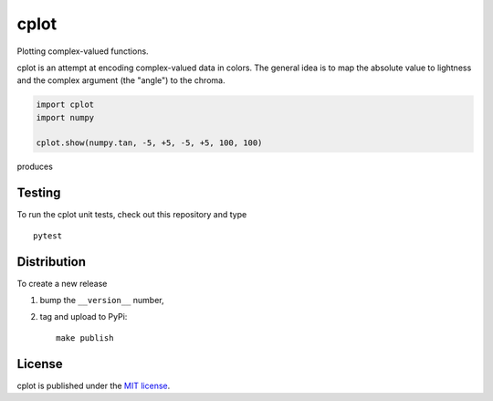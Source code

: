 cplot
=====

Plotting complex-valued functions.

|CircleCI| |codecov| |PyPi Version| |GitHub stars|

cplot is an attempt at encoding complex-valued data in colors. The
general idea is to map the absolute value to lightness and the complex
argument (the "angle") to the chroma.

.. code:: python

    import cplot
    import numpy

    cplot.show(numpy.tan, -5, +5, -5, +5, 100, 100)

produces

.. figure:: https://nschloe.github.io/cplot/tan.png
   :alt: 
   :width: 30.0%

Testing
~~~~~~~

To run the cplot unit tests, check out this repository and type

::

    pytest

Distribution
~~~~~~~~~~~~

To create a new release

1. bump the ``__version__`` number,

2. tag and upload to PyPi:

   ::

       make publish

License
~~~~~~~

cplot is published under the `MIT
license <https://en.wikipedia.org/wiki/MIT_License>`__.

.. |CircleCI| image:: https://img.shields.io/circleci/project/github/nschloe/cplot/master.svg
   :target: https://circleci.com/gh/nschloe/cplot/tree/master
.. |codecov| image:: https://img.shields.io/codecov/c/github/nschloe/cplot.svg
   :target: https://codecov.io/gh/nschloe/cplot
.. |PyPi Version| image:: https://img.shields.io/pypi/v/cplot.svg
   :target: https://pypi.python.org/pypi/cplot
.. |GitHub stars| image:: https://img.shields.io/github/stars/nschloe/cplot.svg?style=social&label=Stars
   :target: https://github.com/nschloe/cplot


